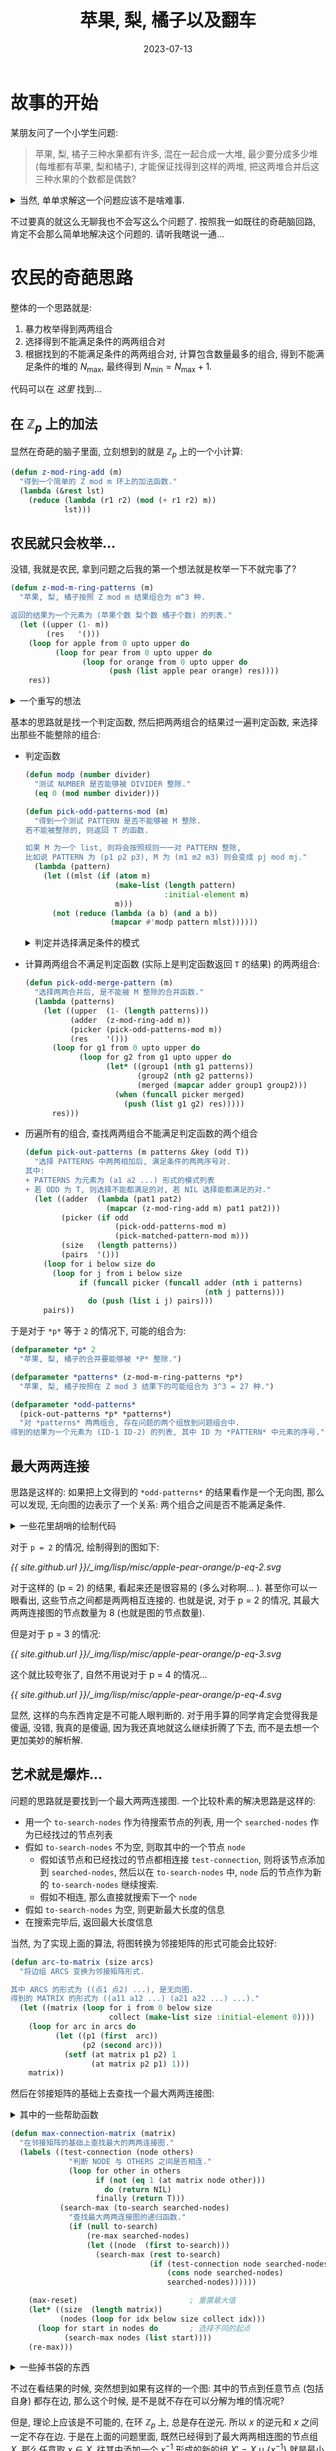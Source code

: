 #+title: 苹果, 梨, 橘子以及翻车
#+date: 2023-07-13
#+layout: post
#+options: _:nil ^:nil
#+math: true
#+categories: lisp
* 故事的开始
某朋友问了一个小学生问题:

#+begin_quote
苹果, 梨, 橘子三种水果都有许多, 混在一起合成一大堆, 最少要分成多少堆
(每堆都有苹果, 梨和橘子), 才能保证找得到这样的两堆,
把这两堆合并后这三种水果的个数都是偶数?
#+end_quote

#+begin_html
<details><summary>
当然, 单单求解这一个问题应该不是啥难事.
</summary>
#+end_html

在我愚蠢的想法下, 一开始我认为这个问题可以被轻松地拓展到被 \(p\) 整除的问题:
1. 求解该问题的反问题会更加简单:
   即计算能够让两两合并的结果不能被整除的最大堆数 \(N_{\mathrm{max}}\),
   然后问题的答案即为 \(N_{\mathrm{min}} = N_{\mathrm{max}} + 1\).
2. 苹果, 梨, 橘子是完全独立的, 所以 \(N_{\mathrm{max}} = \prod_i (N_{\mathrm{max}})_i\),
   即只需要计算单个的最大堆数即可.
3. 显然这个问题放到 \(\mathbb{Z}_p\) 环上会比较好做,
   于是问题变成了在 \(\mathbb{Z}_p\) 环下, \((N_{\mathrm{max}})_i\) 为使得
   \(x_i + x_j \neq 0, \forall x_i, x_j \in X \subset \mathbb{Z}_p\) 的最大的 \(\mathrm{card}(X)\) 的值.
   
+ 对于 \(p = 2\) 的情况, \(a + b \neq 0 \Rightarrow (a, b) = (1, 0), (0, 1)\),
  这个时候只有两种, 所以很容易就可以知道 \(X = \{0, 1\}\).
  故 \((N_{\mathrm{max}})_i = 2\), \(N_{\mathrm{min}} = 1 + 2^3 = 9\). 
+ 对于 \(p = 3\) 的情况, \(a + b \neq 0 \Rightarrow (a, b) = (0, 1), (0, 2), (1, 0), (1, 1), (2, 0), (2, 2)\)
  这个时候想要找到最大的 \(X\) 的话, 应该也不是啥难事:
  \(X = \{0, 1_1, 1_2\}, \{0, 2_1, 2_2\}\). 于是 \(N_{\mathrm{min}} = 1 + 3^3 = 28\)?

  并不是, 因为其中会有重复, 于是在合并的时候 \((1_1, 1_1, 1_1), (1_2, 1_1, 1_1)\)
  这样虽然是单个不同, 但是还是不可区分的一个结果.
  所以在排完之后还要调出这些重复的东西.
+ 对于任意的 \(p\), 也只要找到这样的一个方法即可.
  但是这个应该不会太轻松吧...

注: 昨天我没有太仔细想, 把 \(N_{\mathrm{min}} = 1 + (p(p - 1))^2\) 错误地当成了答案.
现在仔细一想, 发现可能还是需要用到我的求最大两两相连图的一个做法.

#+begin_html
</details>
#+end_html

不过要真的就这么无聊我也不会写这么个问题了. 按照我一如既往的奇葩脑回路,
肯定不会那么简单地解决这个问题的. 请听我瞎说一通...

* 农民的奇葩思路
:PROPERTIES:
:header-args: :results silent :tangle ../_img/lisp/misc/apple-pear-orange/apple-pear-orange.lisp
:END:

整体的一个思路就是:
1. 暴力枚举得到两两组合
2. 选择得到不能满足条件的两两组合对
3. 根据找到的不能满足条件的两两组合对,
   计算包含数量最多的组合, 得到不能满足条件的堆的 \(N_{\mathrm{max}}\),
   最终得到 \(N_{\mathrm{min}} = N_{\mathrm{max}} + 1\).

代码可以在 [[{{ site.github.url }}/_img/lisp/misc/apple-pear-orange/apple-pear-orange.lisp][这里]] 找到... 

** 在 \(\mathbb{Z}_p\) 上的加法
显然在奇葩的脑子里面, 立刻想到的就是 \(\mathbb{Z}_p\) 上的一个小计算:

#+name: z-mod-ring-add
#+begin_src lisp
  (defun z-mod-ring-add (m)
    "得到一个简单的 Z mod m 环上的加法函数."
    (lambda (&rest lst)
      (reduce (lambda (r1 r2) (mod (+ r1 r2) m))
              lst)))
#+end_src

** 农民就只会枚举...
没错, 我就是农民, 拿到问题之后我的第一个想法就是枚举一下不就完事了?

#+name: z-mod-m-ring-patterns
#+begin_src lisp
  (defun z-mod-m-ring-patterns (m)
    "苹果, 梨, 橘子按照 Z mod m 结果组合为 m^3 种.

  返回的结果为一个元素为 (苹果个数 梨个数 橘子个数) 的列表."
    (let ((upper (1- m))
          (res   '()))
      (loop for apple from 0 upto upper do
            (loop for pear from 0 upto upper do
                  (loop for orange from 0 upto upper do
                        (push (list apple pear orange) res))))
      res))
#+end_src

#+begin_html
<details><summary> 一个重写的想法 </summary>
#+end_html

可以用后面构造的 =combine-by-patterns= 函数来重写. 不过我觉得没啥鸟用. 

#+begin_src lisp :tangle no
  (defun z-mod-m-ring-patterns-at (n m)
    "N 个元素按照能被 M 整除进行组合的总的情况."
    (apply #'combine-by-patterns
           (make-list n :initial-element (loop for i below m collect i))))
#+end_src

#+begin_html
</details>
#+end_html

基本的思路就是找一个判定函数, 然后把两两组合的结果过一遍判定函数,
来选择出那些不能整除的组合:

+ 判定函数

  #+name: pick-odd-patterns-mod
  #+begin_src lisp
    (defun modp (number divider)
      "测试 NUMBER 是否能够被 DIVIDER 整除."
      (eq 0 (mod number divider)))

    (defun pick-odd-patterns-mod (m)
      "得到一个测试 PATTERN 是否不能够被 M 整除. 
    若不能被整除的, 则返回 T 的函数.

    如果 M 为一个 list, 则将会按照规则一一对 PATTERN 整除, 
    比如说 PATTERN 为 (p1 p2 p3), M 为 (m1 m2 m3) 则会变成 pj mod mj."
      (lambda (pattern)
        (let ((mlst (if (atom m)
                        (make-list (length pattern)
                                   :initial-element m)
                        m)))
          (not (reduce (lambda (a b) (and a b))
                       (mapcar #'modp pattern mlst))))))
  #+end_src

  #+begin_html
  <details><summary> 判定并选择满足条件的模式 </summary>
  #+end_html

  #+begin_src lisp
    (defun pick-matched-pattern-mod (m)
      "得到一个测试 PATTERN 是否都能够被 M 整除, 若都能整除则返回 T 的函数."
      (lambda (pattern)
        (let ((mlst (if (atom m)
                        (make-list (length pattern)
                                   :initial-element m)
                        m)))
          (reduce (lambda (a b) (and a b))
                  (mapcar #'modp pattern mlst)))))
  #+end_src

  #+begin_html
  </details>
  #+end_html
+ 计算两两组合不满足判定函数 (实际上是判定函数返回 =T= 的结果) 的两两组合:

  #+name: pick-odd-merge-pattern
  #+begin_src lisp
    (defun pick-odd-merge-pattern (m)
      "选择两两合并后, 是不能被 M 整除的合并函数."
      (lambda (patterns)
        (let ((upper  (1- (length patterns)))
              (adder  (z-mod-ring-add m))
              (picker (pick-odd-patterns-mod m))
              (res    '()))
          (loop for g1 from 0 upto upper do
                (loop for g2 from g1 upto upper do
                      (let* ((group1 (nth g1 patterns))
                             (group2 (nth g2 patterns))
                             (merged (mapcar adder group1 group2)))
                        (when (funcall picker merged)
                          (push (list g1 g2) res)))))
          res)))
  #+end_src
+ 历遍所有的组合, 查找两两组合不能满足判定函数的两个组合

  #+begin_src lisp
    (defun pick-out-patterns (m patterns &key (odd T))
      "选择 PATTERNS 中两两相加后, 满足条件的两两序号对. 
    其中:
    + PATTERNS 为元素为 (a1 a2 ...) 形式的模式列表
    + 若 ODD 为 T, 则选择不能都满足的对, 若 NIL 选择能都满足的对."
      (let ((adder  (lambda (pat1 pat2)
                      (mapcar (z-mod-ring-add m) pat1 pat2)))
            (picker (if odd
                        (pick-odd-patterns-mod m)
                        (pick-matched-pattern-mod m)))
            (size   (length patterns))
            (pairs  '()))
        (loop for i below size do
          (loop for j from i below size
                if (funcall picker (funcall adder (nth i patterns)
                                            (nth j patterns)))
                  do (push (list i j) pairs)))
        pairs))
  #+end_src

于是对于 =*p*= 等于 =2= 的情况下, 可能的组合为:

#+name: defparameter-*p*
#+begin_src lisp :tangle no
  (defparameter *p* 2
    "苹果, 梨, 橘子的合并要能够被 *P* 整除.")

  (defparameter *patterns* (z-mod-m-ring-patterns *p*)
    "苹果, 梨, 橘子按照在 Z mod 3 结果下的可能组合为 3^3 = 27 种.")

  (defparameter *odd-patterns*
    (pick-out-patterns *p* *patterns*)
    "对 *patterns* 两两组合, 存在问题的两个组放到问题组合中.
  得到的结果为一个元素为 (ID-1 ID-2) 的列表, 其中 ID 为 *PATTERN* 中元素的序号.")
#+end_src

** 最大两两连接
思路是这样的: 如果把上文得到的 =*odd-patterns*= 的结果看作是一个无向图,
那么可以发现, 无向图的边表示了一个关系: 两个组合之间是否不能满足条件.

#+begin_html
<details><summary> 一些花里胡哨的绘制代码 </summary>
#+end_html

首先将 =*odd-patterns*= 绘制成图:

#+name: arc-to-graph
#+begin_src lisp
  (defparameter *default-headers*
    '("layout = fdp;"
      "node [shape=\"circle\"];")
    "默认的 Graphiz 的设置.")

  (defun arc-to-graph (arcs &key (headers *default-headers*)
                              (stream *standard-output*))
    "将无向图 ARCS 输出为 Graphviz 的代码并打印. 默认输出到标准输出."
    (format stream "graph {~%")
    (loop for header in headers do
          (format stream "  ~A~%" header))
    (loop for arc in arcs do
          (format stream "  ~A -- ~A;~%" (first arc) (second arc)))
    (format stream "}"))
#+end_src

如果是绘制矩阵的话:

#+name: matrix-to-graph
#+begin_src lisp
  (defun matrix-to-graph (matrix &key (headers *default-headers*)
                                   (stream *standard-output*))
    "将 MATRIX 输出为 Graphviz 的代码并打印. 默认输出到标准输出."
    (format stream "graph {~%")
    (loop for header in headers do
          (format stream "  ~A~%" header))
    (loop for line in matrix
          for line-num from 0
          do (loop for arc-p in (nthcdr line-num line)
                   for row-num from line-num
                   if (eq 1 arc-p)
                     do (format stream "  ~A -- ~A;~%"
                                line-num row-num)))
    (format stream "}"))
#+end_src

#+begin_html
</details>
#+end_html

对于 =p = 2= 的情况, 绘制得到的图如下:

#+name: arc-to-graph-p
#+headers: :tangle no :results output
#+headers: :var p = 2
#+begin_src lisp :exports none
  (let* ((patterns     (z-mod-m-ring-patterns p))
         (odd-patterns (pick-out-patterns p patterns)))
    (arc-to-graph odd-patterns))
#+end_src

#+name: p-eq-2-dot
#+headers: :tangle no :var data = arc-to-graph-p(p = 2)
#+headers: :file ../_img/lisp/misc/apple-pear-orange/p-eq-2.svg
#+begin_src dot :exports none
  $data
#+end_src

[[{{ site.github.url }}/_img/lisp/misc/apple-pear-orange/p-eq-2.svg]]

对于这样的 (p = 2) 的结果, 看起来还是很容易的 (多么对称啊... ).
甚至你可以一眼看出, 这些节点之间都是两两相互连接的. 也就是说,
对于 p = 2 的情况, 其最大两两连接图的节点数量为 8 (也就是图的节点数量).

但是对于 p = 3 的情况:

#+name: p-eq-3-dot
#+headers: :tangle no :var data = arc-to-graph-p(p = 3)
#+headers: :file ../_img/lisp/misc/apple-pear-orange/p-eq-3.svg
#+begin_src dot :exports none
  $data
#+end_src

[[{{ site.github.url }}/_img/lisp/misc/apple-pear-orange/p-eq-3.svg]]

这个就比较夸张了, 自然不用说对于 p = 4 的情况...

#+name: p-eq-4-dot
#+headers: :tangle no :var data = arc-to-graph-p(p = 4)
#+headers: :file ../_img/lisp/misc/apple-pear-orange/p-eq-4.svg
#+begin_src dot :exports none
  $data
#+end_src

[[{{ site.github.url }}/_img/lisp/misc/apple-pear-orange/p-eq-4.svg]]

显然, 这样的鸟东西肯定是不可能人眼判断的.
对于用手算的同学肯定会觉得我是傻逼, 没错, 我真的是傻逼,
因为我还真地就这么继续折腾了下去, 而不是去想一个更加美妙的解析解.

** 艺术就是爆炸...
问题的思路就是要找到一个最大两两连接图.
一个比较朴素的解决思路是这样的:

+ 用一个 =to-search-nodes= 作为待搜索节点的列表,
  用一个 =searched-nodes= 作为已经找过的节点列表
+ 假如 =to-search-nodes= 不为空, 则取其中的一个节点 =node=
  + 假如该节点和已经找过的节点都相连接 =test-connection=,
    则将该节点添加到 =searched-nodes=, 然后以在 =to-search-nodes= 中,
    =node= 后的节点作为新的 =to-search-nodes= 继续搜索.
  + 假如不相连, 那么直接就搜索下一个 =node=
+ 假如 =to-search-nodes= 为空, 则更新最大长度的信息
+ 在搜索完毕后, 返回最大长度信息

当然, 为了实现上面的算法, 将图转换为邻接矩阵的形式可能会比较好:

#+name: arc-to-matrix
#+begin_src lisp
  (defun arc-to-matrix (size arcs)
    "将边组 ARCS 变换为邻接矩阵形式. 

  其中 ARCS 的形式为 ((点1 点2) ...), 是无向图.
  得到的 MATRIX 的形式为 ((a11 a12 ...) (a21 a22 ...) ...)."
    (let ((matrix (loop for i from 0 below size
                        collect (make-list size :initial-element 0))))
      (loop for arc in arcs do
            (let ((p1 (first  arc))
                  (p2 (second arc)))
              (setf (at matrix p1 p2) 1
                    (at matrix p2 p1) 1)))
      matrix))
#+end_src

然后在邻接矩阵的基础上去查找一个最大两两连接图:

#+begin_html
<details><summary> 其中的一些帮助函数 </summary>
#+end_html

+ 最大值记录帮助函数

  #+name: max-helper-function
  #+begin_src lisp
    ;;; 最大值记录帮助函数
    (let ((max-value   0)
          (max-pattern NIL))
      (defun max-reset (&optional (max 0))
        "重置 MAX-VALUE 的值为 MAX, 默认为 0."
        (setf max-value   max
              max-pattern NIL))

      (defun re-max (&optional pattern)
        "比较 PATTERN 长度和 MAX-VALUE 的大小并更新 MAX-VALUE 的值. 
    返回 MAX-VALUE 和 MAX-PATTERN."
        (let ((value (length pattern)))
          (when (and value (> value max-value))
            (setf max-value value
                  max-pattern pattern)))
        (values max-value max-pattern)))
  #+end_src

#+begin_html
</details>
#+end_html

#+name: max-connection-matrix
#+begin_src lisp
  (defun max-connection-matrix (matrix)
    "在邻接矩阵的基础上查找最大的两两连接图."
    (labels ((test-connection (node others)
               "判断 NODE 与 OTHERS 之间是否相连."
               (loop for other in others
                     if (not (eq 1 (at matrix node other)))
                       do (return NIL)
                     finally (return T)))
             (search-max (to-search searched-nodes)
               "查找最大两两连接图的递归函数."
               (if (null to-search)
                   (re-max searched-nodes)
                   (let ((node  (first to-search)))
                     (search-max (rest to-search)
                                 (if (test-connection node searched-nodes)
                                     (cons node searched-nodes)
                                     searched-nodes))))))

      (max-reset)                         ; 重置最大值
      (let* ((size  (length matrix))
             (nodes (loop for idx below size collect idx)))
        (loop for start in nodes do       ; 选择不同的起点
              (search-max nodes (list start))))
      (re-max)))
#+end_src

#+begin_html
<details><summary> 一些掉书袋的东西 </summary>
#+end_html

其实也不是掉书袋, 分析一下算法的复杂度而已: 对于一个 \(M_{n \times n}\) 的方阵,
分析的时候将其节点序号编号为 \(1, 2, \dots, i, \dots, n\),
当取 =node= 为第 \(i\) 号节点时, =searched-nodes= 的大小 \(\leq i\),
那么计算中的消耗:
+ =test-connection= 最多需要比较 =(length searched-nodes)= 次,
  于是可以近似为 \(O(i)\) 次.
+ 一次 =search-max= 需要计算第 \(1, \dots, n\) 个 =node=,
  那么对应需要 \(\sum i = \frac{n(n + 1)}{2}\) 次计算, 近似为 \(O(n^2)\) 次.
+ 而需要从 \(n\) 个起点开始, 所以复杂度为 \(O(n^3)\).

(注: 我也不是啥正经计算机系人, 大概就是这样的一个复杂度?
算错了我也可以负责一下, 不过没人来扣我分就是了.)

#+begin_html
</details>
#+end_html

不过在看结果的时候, 突然想到如果有这样的一个图:
其中的节点到任意节点 (包括自身) 都存在边, 那么这个时候,
是不是就不存在可以分解为堆的情况呢?

但是, 理论上应该是不可能的, 在环 \(\mathbb{Z}_p\) 上, 总是存在逆元.
所以 \(x\) 的逆元和 \(x\) 之间一定不存在边. 于是在上面的问题里面,
既然已经得到了最大两两相连图的节点组 \(X\), 那么任意取 \(x \in X\),
往其中添加一个 \(x^{-1}\) 形成的新的组 \(X' = X \cup \{x^{-1}\}\) 就是最小的满足条件的组了.

于是对于不同的 \(p\), 就应该也许大概可以计算咯:

#+begin_src lisp
  (defun test (p)
    "简单的测试函数, 测试对于整除 P 的组合的可能的结果数量."
    (let* ((patterns     (z-mod-m-ring-patterns p))
           (odd-patterns (pick-out-patterns p patterns))
           (matrix       (arc-to-matrix (expt p 3) odd-patterns)))
      (multiple-value-bind (size pattern-idx)
          (max-connection-matrix matrix)
        (values size
                pattern-idx
                patterns))))
#+end_src

#+begin_html
<details><summary> 更加详细的一些测试 </summary>
#+end_html

那么一个想法就是测试上面 =test= 函数得到的结果是否满足一开始的要求:
+ 两两之间总会有连线:

  #+begin_src lisp
    (defun test-connection (nodes matrix)
      "测试 NODES 在 MATRIX 中是否是两两相连的. 
    返回 T 如果是两两相连的, 否则返回 NIL.

    示例代码:
        (let* ((p 3)
               (patterns     (z-mod-m-ring-patterns p))
               (odd-patterns (pick-out-patterns p patterns))
               (matrix       (arc-to-matrix (expt p 3) odd-patterns)))
          (multiple-value-bind (- pattern-idx)
              (max-connection-matrix matrix)
            (test-connection pattern-idx matrix)))
    返回的结果应当为 T."
      (let ((upper (length nodes)))
        (loop for i below upper
              if (loop for j from (1+ i) below upper
                       if (eq 0 (at matrix (nth i nodes) (nth j nodes)))
                         do (return T)
                       finally (return NIL))
                do (return NIL)
              finally (return T))))
  #+end_src
+ 确认没有其他的节点 (最大): 添加任意一个新节点, 则不满足两两相连的条件.

  #+begin_src lisp
    (defun test-max-connection (nodes matrix)
      "测试是否为最大的连接.

    示例代码:
         (let* ((p 3)
               (patterns     (z-mod-m-ring-patterns p))
               (odd-patterns (pick-out-patterns p patterns))
               (matrix       (arc-to-matrix (expt p 3) odd-patterns)))
          (multiple-value-bind (- pattern-idx)
              (max-connection-matrix matrix)
            (test-max-connection pattern-idx matrix)))
    结果应当为 T."
      (loop for idx below (length matrix)
            if (and (not (find idx nodes))
                    (test-connection (cons idx nodes) matrix))
              do (return NIL)
            finally (return T)))
  #+end_src

#+begin_html
</details>
#+end_html

那么对于 p = 3 的情况, 应该得到的结论为:

#+name: test-p-3
#+headers: :tangle no :results replace
#+begin_src lisp :exports both
  (test 3)
#+end_src

#+RESULTS: test-p-3
: 15

** 换一个思路
当前的算法对于 \(p\) 的复杂度约为 \(O((p^3)^3)\). 但是如果先进行分组进行划分,
然后在组合进行合并, 是否可以将问题的复杂度降低下来呢?

#+begin_html
<details><summary> 这个复杂度是怎么算的 </summary>
#+end_html

前面计算了对于一个 \(M_{n \times n}\) 的方阵, 找到最大两两连接图的复杂度为 \(O(n^3)\),
而对于 \(\mathbb{Z}_p\) 的环, 其对应的方阵大小 \(n = p^3\) (三个: 苹果, 梨, 橘子). 

#+begin_html
</details>
#+end_html

而分组的基本思路就是一开始的那种方式:
1. 因为苹果, 梨, 橘子是独立的, 所以单独考虑一个的复杂度:
   + 在 \(p\) 的情况下, 计算 \(P = \{(x_i, x_j) | x_i + x_j \neq 0, x_i, x_j \in \mathbb{Z}_p\}\)

     #+begin_src lisp
       (defun make-matrix-of (p)
         "计算 P 下的组合图, 并将其以矩阵的形式输出."
         (let ((arcs '()))
           (loop for a from 0 below p do
                 (loop for b from a below p
                       if (not (modp (+ a b) p))
                         do (push (list a b) arcs)))
           (arc-to-matrix p arcs)))
     #+end_src
   + 将 \(P\) 变成图然后计算最大两两相连图.

     #+begin_html
     <details><summary> 比如对于不同的 \(p\) </summary>
     #+end_html

     #+name: matrix-to-graph-of-p
     #+headers: :tangle no :results output :var p = 2
     #+begin_src lisp :exports none
       (matrix-to-graph (make-matrix-of p))
     #+end_src

     #+name: matrix-to-graph-of-3
     #+headers: :tangle no :var data = matrix-to-graph-of-p(p=3)
     #+headers: :file ../_img/lisp/misc/apple-pear-orange/matrix-to-graph-of-3.svg
     #+begin_src dot :exports none
       $data
     #+end_src

     \(p = 3\):

     [[{{ site.github.url }}/_img/lisp/misc/apple-pear-orange/matrix-to-graph-of-3.svg]]
     
     #+name: matrix-to-graph-of-4
     #+headers: :tangle no :var data = matrix-to-graph-of-p(p=4)
     #+headers: :file ../_img/lisp/misc/apple-pear-orange/matrix-to-graph-of-4.svg
     #+begin_src dot :exports none
       $data
     #+end_src
     
     \(p = 4\):
     
     [[{{ site.github.url }}/_img/lisp/misc/apple-pear-orange/matrix-to-graph-of-4.svg]]

     #+name: matrix-to-graph-of-5
     #+headers: :tangle no :var data = matrix-to-graph-of-p(p=5)
     #+headers: :file ../_img/lisp/misc/apple-pear-orange/matrix-to-graph-of-5.svg
     #+begin_src dot :exports none
       $data
     #+end_src
     
     \(p = 5\):
     
     [[{{ site.github.url }}/_img/lisp/misc/apple-pear-orange/matrix-to-graph-of-5.svg]]     

     好消息是这个图非常的简单, 甚至可以说对于大佬来说估计可以一眼望穿...
     
     #+begin_html
     </details>
     #+end_html
     
     于是可以计算一个最小满足条件的组合 \(C: \forall x \in C, \exists x' \in C, x + x' = 0\).

     #+begin_src lisp
       (defun min-combination-pattern (matrix)
         "计算通过邻接矩阵 MATRIX 得到的最小长度和所有对应最小的组合."
         (multiple-value-bind (size patterns)
             (max-connection-matrix matrix)
           (values (1+ size)
                   (loop for node below (length matrix)
                         if (loop for pattern in patterns
                                  if (eq 0 (at matrix node pattern))
                                    do (return T)
                                  finally (return NIL))
                           collect (cons node patterns)))))
     #+end_src

     #+begin_html
     <details><summary> 代码注记 </summary>
     #+end_html

     + 首先找到最大两两相连矩阵 =(max-connection-matrix matrix)=
     + 有前面的逆元的论证, 最小的非两两相连的图的大小为最大两两相连图的大小加一.
       对应的节点集合为往最大两两相连图中添加一个新的不满足的节点即可.

       但是这个添加的点不同, 最终得到的节点组也不同, 所以需要历遍所有可能的点.

     #+begin_html
     </details>
     #+end_html
2. 计算苹果, 梨, 橘子按照 \(C\) 中元素进行组合的排布, 并剔除重复项.

   注: 剔除重复项的时候, 我觉得可以用二叉树来实现,
   这样估计可以降低复杂度 (\(O(\ln n)\)), 不过我比较懒,
   所以就用一个 \(O(n)\) 的历遍来做先.

   #+begin_html
   <details><summary> 一个无聊的代码 </summary>
   #+end_html

   我的想法是, 如果可以整一个组合函数就好了:
   对于第 \(i\) 位元素的可能取值组合 \(\mathrm{pattern}_i\),
   能够得到所有可能组合的 \(\{(x_i)\}\) 就好了. 

   #+begin_src lisp
     (defun combine-by-patterns (&rest patterns)
       "PATTERNS 为可能的模式组合的列表以及长度, 如:
     (combine-by-patterns '(1 0) '(1 0)) 将得到 (1 1) (1 0) (0 1) (0 0) 
     并且在组合中会剔除重复的模式."
       (labels ((combine-two-pattern (pat1 pat2)
                  (let ((res '()))
                    (loop for elem1 in pat1 do
                          (loop for elem2 in pat2 do
                                (setf res (union res (list (cons elem2 elem1))
                                                 :test #'equal))))
                    res)))
         (let ((patterns (reduce #'combine-two-pattern patterns
                                 :initial-value '(NIL))))
           (values patterns (length patterns)))))
   #+end_src

   利用这个函数, 就可以比较轻松地计算 =n= 个相同 =patterns= 的情况的组合了:

   #+begin_src lisp
     (defun combine-by-n-pattern (n pattern)
       "N 个 PATTERN 的组合的不重复的组合以及组合的长度."
       (apply #'combine-by-patterns
              (make-list n :initial-element pattern)))
   #+end_src

   #+begin_html
   </details>
   #+end_html
   
   #+begin_src lisp
     (defun combine-patterns-count (n p)
       "对于 N 个元素在模 P 组合下进行计数."
       (multiple-value-bind (- patterns)
           (min-combination-pattern (make-matrix-of p))
         (let* ((combinations
                  (mapcar (lambda (pattern)
                            (multiple-value-bind (pat size)
                                (combine-by-n-pattern n pattern)
                              (list size pat)))
                          patterns))
                (combination
                  (sort combinations #'< :key #'first)))
           (values (length (second (first combination)))
                   combination))))
   #+end_src

细心的或者运行了代码的估计已经发现问题了,
运行代码的可以直接看出来两种方法答案不同,
细心的估计直接发现了这样的解法得到的是苹果或者梨或者橘子至少有一个能被整除.

欸... 

#+begin_html
<details><summary> 做一些测试 </summary>
#+end_html

#+begin_src lisp :tangle no
  (combine-patterns-count 3 2)            ; => 8
  (combine-patterns-count 3 3)            ; => 8
  (combine-patterns-count 3 4)            ; => 27
#+end_src

会发现稍微比前一种方法需要的少一些, 毕竟条件更加宽松一些...

#+begin_html
</details>
#+end_html

* +废话集+
感觉这样的小代码还是挺有意思的.
估计以后闲了时候可以像这样做一些小代码来练练手.

但是可能以后还是要写一些大一点的代码.

不过感觉可能这样的做法还是不太合理, 估计不一定是最优解法,
甚至不一定是正确的解法就是了.

欸, 做到最后有点不想做了, 做研究写论文大概就会是这种感觉吧...

啊, 最后, 为啥要叫翻车呢? 大概是因为这个玩意我写了太久,
中间还出错了太多了吧... 并且最终的结果估计也不一定对...

